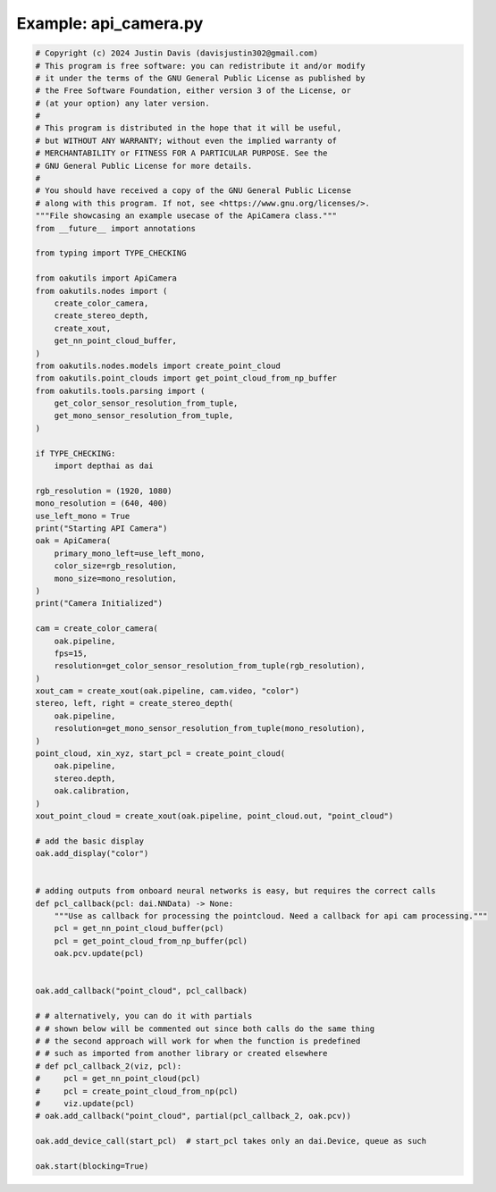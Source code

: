 .. _examples_api_camera:

Example: api_camera.py
======================

.. code-block:: python

	# Copyright (c) 2024 Justin Davis (davisjustin302@gmail.com)
	# This program is free software: you can redistribute it and/or modify
	# it under the terms of the GNU General Public License as published by
	# the Free Software Foundation, either version 3 of the License, or
	# (at your option) any later version.
	#
	# This program is distributed in the hope that it will be useful,
	# but WITHOUT ANY WARRANTY; without even the implied warranty of
	# MERCHANTABILITY or FITNESS FOR A PARTICULAR PURPOSE. See the
	# GNU General Public License for more details.
	#
	# You should have received a copy of the GNU General Public License
	# along with this program. If not, see <https://www.gnu.org/licenses/>.
	"""File showcasing an example usecase of the ApiCamera class."""
	from __future__ import annotations
	
	from typing import TYPE_CHECKING
	
	from oakutils import ApiCamera
	from oakutils.nodes import (
	    create_color_camera,
	    create_stereo_depth,
	    create_xout,
	    get_nn_point_cloud_buffer,
	)
	from oakutils.nodes.models import create_point_cloud
	from oakutils.point_clouds import get_point_cloud_from_np_buffer
	from oakutils.tools.parsing import (
	    get_color_sensor_resolution_from_tuple,
	    get_mono_sensor_resolution_from_tuple,
	)
	
	if TYPE_CHECKING:
	    import depthai as dai
	
	rgb_resolution = (1920, 1080)
	mono_resolution = (640, 400)
	use_left_mono = True
	print("Starting API Camera")
	oak = ApiCamera(
	    primary_mono_left=use_left_mono,
	    color_size=rgb_resolution,
	    mono_size=mono_resolution,
	)
	print("Camera Initialized")
	
	cam = create_color_camera(
	    oak.pipeline,
	    fps=15,
	    resolution=get_color_sensor_resolution_from_tuple(rgb_resolution),
	)
	xout_cam = create_xout(oak.pipeline, cam.video, "color")
	stereo, left, right = create_stereo_depth(
	    oak.pipeline,
	    resolution=get_mono_sensor_resolution_from_tuple(mono_resolution),
	)
	point_cloud, xin_xyz, start_pcl = create_point_cloud(
	    oak.pipeline,
	    stereo.depth,
	    oak.calibration,
	)
	xout_point_cloud = create_xout(oak.pipeline, point_cloud.out, "point_cloud")
	
	# add the basic display
	oak.add_display("color")
	
	
	# adding outputs from onboard neural networks is easy, but requires the correct calls
	def pcl_callback(pcl: dai.NNData) -> None:
	    """Use as callback for processing the pointcloud. Need a callback for api cam processing."""
	    pcl = get_nn_point_cloud_buffer(pcl)
	    pcl = get_point_cloud_from_np_buffer(pcl)
	    oak.pcv.update(pcl)
	
	
	oak.add_callback("point_cloud", pcl_callback)
	
	# # alternatively, you can do it with partials
	# # shown below will be commented out since both calls do the same thing
	# # the second approach will work for when the function is predefined
	# # such as imported from another library or created elsewhere
	# def pcl_callback_2(viz, pcl):
	#     pcl = get_nn_point_cloud(pcl)
	#     pcl = create_point_cloud_from_np(pcl)
	#     viz.update(pcl)
	# oak.add_callback("point_cloud", partial(pcl_callback_2, oak.pcv))
	
	oak.add_device_call(start_pcl)  # start_pcl takes only an dai.Device, queue as such
	
	oak.start(blocking=True)


